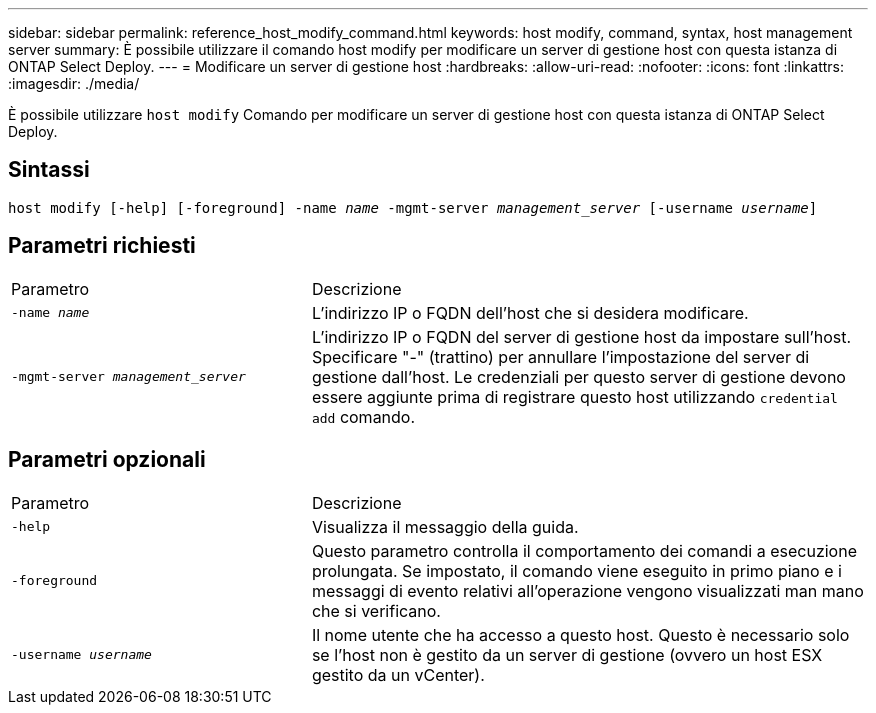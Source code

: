 ---
sidebar: sidebar 
permalink: reference_host_modify_command.html 
keywords: host modify, command, syntax, host management server 
summary: È possibile utilizzare il comando host modify per modificare un server di gestione host con questa istanza di ONTAP Select Deploy. 
---
= Modificare un server di gestione host
:hardbreaks:
:allow-uri-read: 
:nofooter: 
:icons: font
:linkattrs: 
:imagesdir: ./media/


[role="lead"]
È possibile utilizzare `host modify` Comando per modificare un server di gestione host con questa istanza di ONTAP Select Deploy.



== Sintassi

`host modify [-help] [-foreground] -name _name_ -mgmt-server _management_server_ [-username _username_]`



== Parametri richiesti

[cols="35,65"]
|===


| Parametro | Descrizione 


 a| 
`-name _name_`
 a| 
L'indirizzo IP o FQDN dell'host che si desidera modificare.



 a| 
`-mgmt-server _management_server_`
 a| 
L'indirizzo IP o FQDN del server di gestione host da impostare sull'host. Specificare "-" (trattino) per annullare l'impostazione del server di gestione dall'host. Le credenziali per questo server di gestione devono essere aggiunte prima di registrare questo host utilizzando  `credential add` comando.

|===


== Parametri opzionali

[cols="35,65"]
|===


| Parametro | Descrizione 


 a| 
`-help`
 a| 
Visualizza il messaggio della guida.



 a| 
`-foreground`
 a| 
Questo parametro controlla il comportamento dei comandi a esecuzione prolungata. Se impostato, il comando viene eseguito in primo piano e i messaggi di evento relativi all'operazione vengono visualizzati man mano che si verificano.



 a| 
`-username _username_`
 a| 
Il nome utente che ha accesso a questo host. Questo è necessario solo se l'host non è gestito da un server di gestione (ovvero un host ESX gestito da un vCenter).

|===